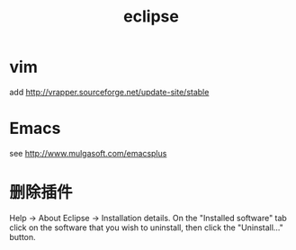 #+TITLE: eclipse
#+LINK_UP: index.html
#+LINK_HOME: index.html

* vim
  add http://vrapper.sourceforge.net/update-site/stable

* Emacs
  see http://www.mulgasoft.com/emacsplus

* 删除插件
  Help -> About Eclipse -> Installation details. On the "Installed software" tab click on the software that you wish to uninstall, then click the "Uninstall..." button.
